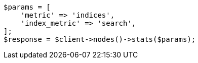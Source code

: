 // search/request/scroll.asciidoc:148

[source, php]
----
$params = [
    'metric' => 'indices',
    'index_metric' => 'search',
];
$response = $client->nodes()->stats($params);
----

